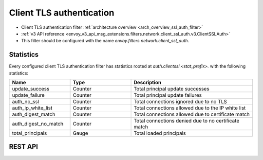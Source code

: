 .. _config_network_filters_client_ssl_auth:

Client TLS authentication
=========================

* Client TLS authentication filter :ref:`architecture overview <arch_overview_ssl_auth_filter>`
* :ref:`v3 API reference <envoy_v3_api_msg_extensions.filters.network.client_ssl_auth.v3.ClientSSLAuth>`
* This filter should be configured with the name *envoy.filters.network.client_ssl_auth*.

.. _config_network_filters_client_ssl_auth_stats:

Statistics
----------

Every configured client TLS authentication filter has statistics rooted at
*auth.clientssl.<stat_prefix>.* with the following statistics:

.. csv-table::
  :header: Name, Type, Description
  :widths: 1, 1, 2

  update_success, Counter, Total principal update successes
  update_failure, Counter, Total principal update failures
  auth_no_ssl, Counter, Total connections ignored due to no TLS
  auth_ip_white_list, Counter, Total connections allowed due to the IP white list
  auth_digest_match, Counter, Total connections allowed due to certificate match
  auth_digest_no_match, Counter, Total connections denied due to no certificate match
  total_principals, Gauge, Total loaded principals

.. _config_network_filters_client_ssl_auth_rest_api:

REST API
--------

.. http:get:: /v1/certs/list/approved

  The authentication filter will call this API every refresh interval to fetch the current list
  of approved certificates/principals. The expected JSON response looks like:

  .. code-block:: json

    {
      "certificates": []
    }

  certificates
    *(required, array)* list of approved certificates/principals.

  Each certificate object is defined as:

  .. code-block:: json

    {
      "fingerprint_sha256": "...",
    }

  fingerprint_sha256
    *(required, string)* The SHA256 hash of the approved client certificate. Envoy will match this
    hash to the presented client certificate to determine whether there is a digest match.
